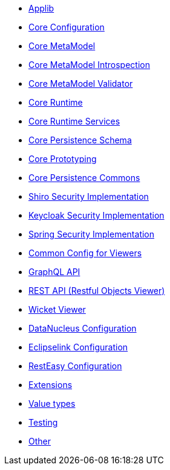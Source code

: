 ** xref:refguide:config:sections/causeway.applib.adoc[Applib]
** xref:refguide:config:sections/causeway.core.config.adoc[Core Configuration]
** xref:refguide:config:sections/causeway.core.meta-model.adoc[Core MetaModel]
** xref:refguide:config:sections/causeway.core.meta-model.introspector.adoc[Core MetaModel Introspection]
** xref:refguide:config:sections/causeway.core.meta-model.validator.adoc[Core MetaModel Validator]
** xref:refguide:config:sections/causeway.core.runtime.adoc[Core Runtime]
** xref:refguide:config:sections/causeway.core.runtime-services.adoc[Core Runtime Services]
** xref:refguide:config:sections/causeway.persistence.schema.adoc[Core Persistence Schema]
** xref:refguide:config:sections/causeway.prototyping.adoc[Core Prototyping]
** xref:refguide:config:sections/causeway.persistence.commons.adoc[Core Persistence Commons]
** xref:refguide:config:sections/causeway.security.shiro.adoc[Shiro Security Implementation]
** xref:refguide:config:sections/causeway.security.keycloak.adoc[Keycloak Security Implementation]
** xref:refguide:config:sections/causeway.security.spring.adoc[Spring Security Implementation]
** xref:refguide:config:sections/causeway.viewer.common.adoc[Common Config for Viewers]
** xref:refguide:config:sections/causeway.viewer.graphql.adoc[GraphQL API]
** xref:refguide:config:sections/causeway.viewer.restfulobjects.adoc[REST API (Restful Objects Viewer)]
** xref:refguide:config:sections/causeway.viewer.wicket.adoc[Wicket Viewer]
** xref:refguide:config:sections/datanucleus.adoc[DataNucleus Configuration]
** xref:refguide:config:sections/eclipselink.adoc[Eclipselink Configuration]
** xref:refguide:config:sections/resteasy.adoc[RestEasy Configuration]
** xref:refguide:config:sections/causeway.extensions.adoc[Extensions]
** xref:refguide:config:sections/causeway.value-types.adoc[Value types]
** xref:refguide:config:sections/causeway.testing.adoc[Testing]
** xref:refguide:config:sections/Other.adoc[Other]
